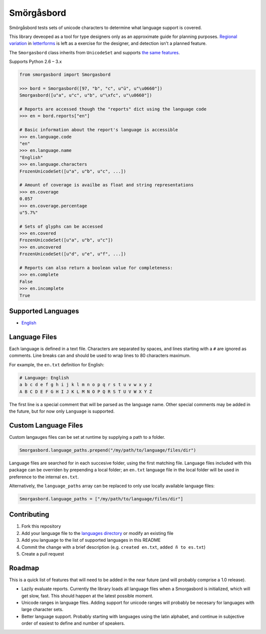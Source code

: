 Smörgåsbord
===========

.. image:: https://travis-ci.org/jackjennings/smorgasbord.svg?branch=master
    :target: https://travis-ci.org/jackjennings/smorgasbord

Smörgåsbord tests sets of unicode characters to determine what language support is covered.

This library deveoped as a tool for type designers only as an approximate guide for planning purposes. `Regional <https://en.wikipedia.org/wiki/Serbian_Cyrillic_alphabet#Differences_from_other_Cyrillic_alphabets>`_ `variation <https://en.wikipedia.org/wiki/Regional_handwriting_variation>`_ in `letterforms <https://en.wikipedia.org/wiki/Han_unification>`_ is left as a exercise for the designer, and detection isn't a planned feature.

The ``Smorgasbord`` class inherits from ``UnicodeSet`` and supports `the same features <https://github.com/jackjennings/unicodeset>`_.

Supports Python 2.6 – 3.x

.. code-block:: python

    from smorgasbord import Smorgasbord

    >>> bord = Smorgasbord([97, "b", "c", u"ü", u"\u0660"])
    Smorgasbord([u"a", u"c", u"b", u"\xfc", u"\u0660"])

    # Reports are accessed though the "reports" dict using the language code
    >>> en = bord.reports["en"]
    
    # Basic information about the report's language is accessible
    >>> en.language.code
    "en"
    >>> en.language.name
    "English"
    >>> en.language.characters
    FrozenUnicodeSet([u"a", u"b", u"c", ...])
    
    # Amount of coverage is availbe as float and string representations
    >>> en.coverage
    0.057
    >>> en.coverage.percentage
    u"5.7%"
    
    # Sets of glyphs can be accessed
    >>> en.covered
    FrozenUnicodeSet([u"a", u"b", u"c"])
    >>> en.uncovered
    FrozenUnicodeSet([u"d", u"e", u"f", ...])
    
    # Reports can also return a boolean value for completeness:
    >>> en.complete
    False
    >>> en.incomplete
    True

Supported Languages
-------------------

* `English <smorgasbord/languages/en.txt>`_

Language Files
--------------

Each language is defined in a text file. Characters are separated by spaces, and lines starting with a ``#`` are ignored as comments. Line breaks can and should be used to wrap lines to 80 characters maximum.

For example, the ``en.txt`` definition for English:

.. code-block:: python

    # Language: English
    a b c d e f g h i j k l m n o p q r s t u v w x y z
    A B C D E F G H I J K L M N O P Q R S T U V W X Y Z

The first line is a special comment that will be parsed as the language name. Other special comments may be added in the future, but for now only ``Language`` is supported.

Custom Language Files
---------------------

Custom langauges files can be set at runtime by supplying a path to a folder.

.. code-block:: python

    Smorgasbord.language_paths.prepend("/my/path/to/language/files/dir")

Language files are searched for in each succesive folder, using the first matching file. Language files included with this package can be overriden by prepending a local folder; an ``en.txt`` language file in the local folder will be used in preference to the internal ``en.txt``.

Alternatively, the ``language_paths`` array can be replaced to only use locally available language files:

.. code-block:: python

    Smorgasbord.language_paths = ["/my/path/to/language/files/dir"]

Contributing
------------

1. Fork this repository
2. Add your language file to the `languages directory <smorgasbord/languages>`_ or modify an existing file
3. Add you language to the list of supported languages in this README
4. Commit the change with a brief description (e.g. ``created en.txt``, ``added ñ to es.txt``)
5. Create a pull request

Roadmap
-------

This is a quick list of features that will need to be added in the near future (and will probably comprise a 1.0 release).

* Lazily evaluate reports. Currently the library loads all language files when a Smorgasbord is initialized, which will get slow, fast. This should happen at the latest possible moment.
* Unicode ranges in language files. Adding support for unicode ranges will probably be necesary for languages with large character sets.
* Better language support. Probably starting with languages using the latin alphabet, and continue in subjective order of easiest to define and number of speakers.
